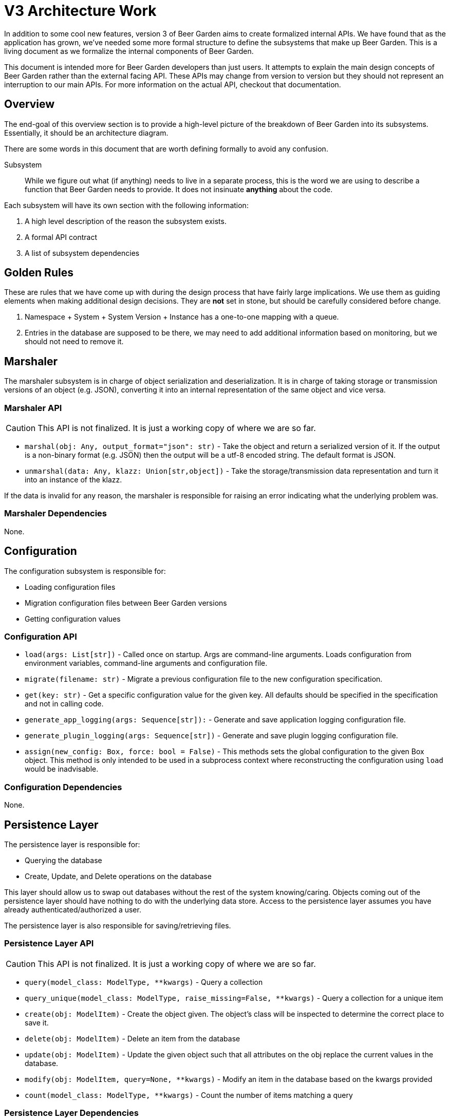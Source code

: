 = V3 Architecture Work
:page-layout: docs

In addition to some cool new features, version 3 of Beer Garden aims to create formalized internal APIs. We have found that as the application has grown, we've needed some more formal structure to define the subsystems that make up Beer Garden. This is a living document as we formalize the internal components of Beer Garden.

This document is intended more for Beer Garden developers than just users. It attempts to explain the main design concepts of Beer Garden rather than the external facing API. These APIs may change from version to version but they should not represent an interruption to our main APIs. For more information on the actual API, checkout that documentation.

== Overview

The end-goal of this overview section is to provide a high-level picture of the breakdown of Beer Garden into its subsystems. Essentially, it should be an architecture diagram.

There are some words in this document that are worth defining formally to avoid any confusion.

Subsystem:: While we figure out what (if anything) needs to live in a separate process, this is the word we are using to describe a function that Beer Garden needs to provide. It does not insinuate *anything* about the code.

Each subsystem will have its own section with the following information:

1. A high level description of the reason the subsystem exists.
2. A formal API contract
3. A list of subsystem dependencies

== Golden Rules

These are rules that we have come up with during the design process that have fairly large implications. We use them as guiding elements when making additional design decisions. They are **not** set in stone, but should be carefully considered before change.

1. Namespace + System + System Version + Instance has a one-to-one mapping with a queue.
2. Entries in the database are supposed to be there, we may need to add additional information based on monitoring, but we should not need to remove it.


== Marshaler

The marshaler subsystem is in charge of object serialization and deserialization. It is in charge of taking storage or transmission versions of an object (e.g. JSON), converting it into an internal representation of the same object and vice versa.

=== Marshaler API

CAUTION: This API is not finalized. It is just a working copy of where we are so far.

* `marshal(obj: Any, output_format="json": str)` - Take the object and return a serialized version of it. If the output is a non-binary format (e.g. JSON) then the output will be a utf-8 encoded string. The default format is JSON.
* `unmarshal(data: Any, klazz: Union[str,object])` - Take the storage/transmission data representation and turn it into an instance of the klazz. 

If the data is invalid for any reason, the marshaler is responsible for raising an error indicating what the underlying problem was.

=== Marshaler Dependencies

None.

== Configuration

The configuration subsystem is responsible for:

* Loading configuration files
* Migration configuration files between Beer Garden versions
* Getting configuration values

=== Configuration API

* `load(args: List[str])` - Called once on startup. Args are command-line arguments. Loads configuration from environment variables, command-line arguments and configuration file.
* `migrate(filename: str)` - Migrate a previous configuration file to the new configuration specification.
* `get(key: str)` - Get a specific configuration value for the given key. All defaults should be specified in the specification and not in calling code.
* `generate_app_logging(args: Sequence[str]):` - Generate and save application logging configuration file.
* `generate_plugin_logging(args: Sequence[str])` - Generate and save plugin logging configuration file.
* `assign(new_config: Box, force: bool = False)` - This methods sets the global configuration to the given Box object. This method is
    only intended to be used in a subprocess context where reconstructing the
    configuration using ``load`` would be inadvisable.

=== Configuration Dependencies

None.

////
== Auth[nz]

The auth service is responsible for authentication and authorization. Essentially, it is responsible for providing a yes or no answer to the question, "Can User X do Action Y on Resource Z?". In all likelihood, this subsystem will actually be broken down into additional subsystems. As a result, it will probably need its own section describing the internals of the Auth[nz] service.

**Notes:** (These can be delete once finalized)

* Down stream systems do not make additional auth[nz] decisions.
* Does not forward roles or tokens.

=== Auth[nz] API

CAUTION: This API is not finalized. It is just a working copy of where we are so far.

* `authenticate(user_id: Any)` - Return an internal Beer Garden user if it could resolve the user, error otherwise.
* `authorize(user: User, action: dict, klazz: Union[str,object])` - Return a `True` if the user is authorized to perform the action on the given class. I'm not in love with `action` being a `dict`, and could easily be convinced that each action needs to be a particular object.

=== Auth[nz] Dependencies

* Persistence Layer - Will need to query the database to determine permissions/users.
* Marshaler - Will need to convert users into the internal user objects.

////

== Persistence Layer

The persistence layer is responsible for:

* Querying the database
* Create, Update, and Delete operations on the database

This layer should allow us to swap out databases without the rest of the system knowing/caring. Objects coming out of the persistence layer should have nothing to do with the underlying data store. Access to the persistence layer assumes you have already authenticated/authorized a user.

The persistence layer is also responsible for saving/retrieving files.

=== Persistence Layer API

CAUTION: This API is not finalized. It is just a working copy of where we are so far.

* `query(model_class: ModelType, **kwargs)` - Query a collection
* `query_unique(model_class: ModelType, raise_missing=False, **kwargs)` - Query a collection for a unique item
* `create(obj: ModelItem)` - Create the object given. The object's class will be inspected to determine the correct place to save it.
* `delete(obj: ModelItem)` - Delete an item from the database
* `update(obj: ModelItem)` - Update the given object such that all attributes on the obj replace the current values in the database.
* `modify(obj: ModelItem, query=None, **kwargs)` - Modify an item in the database based on the kwargs provided
* `count(model_class: ModelType, **kwargs)` - Count the number of items matching a query

=== Persistence Layer Dependencies

* Marshaler - Will need to convert internal models into database representations and back.

== Plugin State Manager

The PSM subsystem is responsible for:

* Plugin Registration
* Plugin Monitoring
* Plugin Removal

Plugins in this case are the abstract concept of plugins. That is to say, the PSM doesn't know anything about the actual process that is running.  The only distinction the Plugin State Manager makes is about downstream vs upstream plugins.

It is completely up to the PSM to change a plugin's state (i.e. is the plugin unresponsive? healthy? running? stopped? etc.)

While the plugin state manager is responsible for initiating status messages, it will delegate requesting information from the plugin to the request subsystem.

Here are some additional notes:

* `PATCH` on a system is equivalent to a `PATCH` on all instances.
* `PATCH` is used for start/stop
* `DELETE` is used for removal of a particular plugin.

=== Plugin State Manager API

CAUTION: The target input values for this API is `system` and `instance`. If System is not provided, it will be derived from
`instance` or `instance_id`. If `instance` is not provided, it will be derived from `system` + `instance_name`

* `initialize(instance_id: str = None, instance: Instance = None, system: System = None, runner_id: str = None, **_,)` - Create a queue if required, Update DB.
* `start(instance_id: str = None, instance: Instance = None, system: System = None)` - Attempt to start a plugin. Only guarantees that we attempted, not that the plugin will actually start. In `start`, `stop`, and `kill`, if `instances` is specified, the action will only be applied to those specific instances. If it not provided, it will apply to all `instances` on the `System` object passed in.
* `stop(instance_id: str = None, instance: Instance = None, system: System = None)` - Attempt to stop a plugin. Only guarantees that we attempted, not that the plugin is actually stopped.
* `update(instance_id: str = None, instance: Instance = None, system: System = None, new_status: str = None, metadata: dict = None, update_heartbeat: bool = True,**_,)` - When updating an instance, has the flag to update the heartbeat to the current timestamp.
* `remove(system: System, instances=None)` - Called for instance removal or system removal. Will attempt to `stop`, if this is not successful, it will not remove the plugin, if it is successful, then it will also remove the plugin and cleanup the queue if required.
* `heartbeat(instance_id: str = None,instance: Instance = None,system: System = None,**_,)` - Update the last updated time for an instance. Indicates the plugin has responded to a status message.

The monitoring happens as a background process and provides no formal API to the rest of the system. It uses the database as the source of truth and expects the PSM to update the status as responses come from the API.

=== Plugin State Manager Dependencies

* Persistence Layer - Will need to create, remove, and update `System` and `Instance` objects.
* Queue - Will need to create, and remove queues.
* Request - Will need to request status from plugins

== Queue

The queue subsystem is responsible for:

* Queue CRUD operations
* Publishing requests

Much like the persistence layer, the queue subsystem helps keep the rest of the subsystems from understanding anything about the queueing mechanism being used by a particular system. As such, it is responsible for providing an API which is consistent across each queue technology we use.

=== Queue API

CAUTION: This API is not finalized. It is just a working copy of where we are so far.

* `create(instance: Instance)` - Creates a queue for the given instance. Remember queues are unique for an instance/system pair. Guarantees that the queue actually exists, and that we can communicate with it.
* `put(request: Request, instance: Instance)` - Put the request on the specified instance's queue. If the instance's queue does not exist, will error. If returns successfully, then the plugin will receive this request.
* `remove(instance: Instance)` - Removes the queue for a specific instance. Guarantees that the queue no longer exists.
* `clear(instance: Instance)` - Remove all unreceived messages from the given instance's queue.

=== Queue Dependencies

* Persistence Layer (?) - It is possible the queue API will need to generate username/passwords for given instances and save them to the DB.
* Event - It will publish events whenever it does any of the 4 main things.

== Event

The event subsystem is responsible for:

* Internal events
* Publishing external events

Ultimately, many parts of Beer Garden are going to rely on the event subsystem. There will be an internal event bus that will publish events not intended for external use. There is a second part of the event subsystem that publishes event intended for external use. This portion can be toggled on or off based on configuration settings.

=== Event API

CAUTION: This API is not finalized. It is just a working copy of where we are so far.

* `publish(event: Event)`
* `subscribe(event_type: str)`

=== Event Dependencies

* None

== Local Plugin

The local plugin subsystem is responsible for:

* Monitoring a directory
* Monitoring local plugin processes
* Load a plugin from disk

One note here is that it does *process* monitoring **not** plugin monitoring.

=== Local Plugin API

CAUTION: This API is not finalized. It is just a working copy of where we are so far.

* `scan()` - scans the local plugin directory for new plugins.
* `start()` - Start the local plugin subsystem.
* `stop()` - Stop the local plugin subsystem.

The Local Plugin subsystem doesn't have much of an API. Everything it does is in a background process. It will listen to events to determine when it is time to stop caring if a local plugin process is dead.

=== Local Plugin Dependencies

* Event - It will listen to events to determine when things should no longer be monitored.

== Request

The request subsystem is responsible for:

* Validating requests
* Request routing/delivery
* Request completion notification

The request subsystem needs to be aware of how to get a request to the given system. Whether that is publishing events for a downstream Beer Garden or using the queue API.

=== Request API

CAUTION: This API is not finalized. It is just a working copy of where we are so far.

* `validate(request: Request)` - Validates that the given request can be made.
* `execute(request: Request)` - Execute the given request by routing it to the plugin

The request subsystem may expose synchronous and asynchronous versions of the its API. In the async versions, it will respond as quickly as possible, however in the synchronous versions, it will use the event subsystem as its callback for requests finishing.

=== Request Dependencies

* Persistence Layer
* Queue
* Event

== Scheduler

The scheduler subsystem is responsible for:

* Creation of new jobs
* Pausing/Starting jobs
* Deleting jobs
* Executing new jobs based on their interval

=== Scheduler API

CAUTION: This API is not finalized. It is just a working copy of where we are so far.

* `create(job: Job)` - Create the given job in the scheduler.
* `pause(job: Job)` - Pause the given job
* `start(job: Job)` - Start the given job
* `delete(job: Job)` - Delete the given job

The Scheduler will have a background thread that is actually responsible for kicking of new requests.

=== Scheduler Dependencies

* Persistence Layer
* Request
* Marshaler

== SUBSYSTEMNAME

The SUBSYSTEMNAME subsystem is responsible for:

* TODO: Fill this out.

=== SUBSYSTEMNAME API

CAUTION: This API is not finalized. It is just a working copy of where we are so far.

* TODO: Fill this out.

=== SUBSYSTEMNAME Dependencies

* TODO: Fill this out
